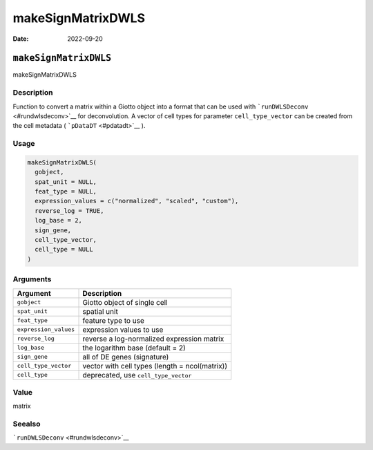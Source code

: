 ==================
makeSignMatrixDWLS
==================

:Date: 2022-09-20

``makeSignMatrixDWLS``
======================

makeSignMatrixDWLS

Description
-----------

Function to convert a matrix within a Giotto object into a format that
can be used with ```runDWLSDeconv`` <#rundwlsdeconv>`__ for
deconvolution. A vector of cell types for parameter ``cell_type_vector``
can be created from the cell metadata ( ```pDataDT`` <#pdatadt>`__ ).

Usage
-----

.. code:: r

   makeSignMatrixDWLS(
     gobject,
     spat_unit = NULL,
     feat_type = NULL,
     expression_values = c("normalized", "scaled", "custom"),
     reverse_log = TRUE,
     log_base = 2,
     sign_gene,
     cell_type_vector,
     cell_type = NULL
   )

Arguments
---------

+-------------------------------+--------------------------------------+
| Argument                      | Description                          |
+===============================+======================================+
| ``gobject``                   | Giotto object of single cell         |
+-------------------------------+--------------------------------------+
| ``spat_unit``                 | spatial unit                         |
+-------------------------------+--------------------------------------+
| ``feat_type``                 | feature type to use                  |
+-------------------------------+--------------------------------------+
| ``expression_values``         | expression values to use             |
+-------------------------------+--------------------------------------+
| ``reverse_log``               | reverse a log-normalized expression  |
|                               | matrix                               |
+-------------------------------+--------------------------------------+
| ``log_base``                  | the logarithm base (default = 2)     |
+-------------------------------+--------------------------------------+
| ``sign_gene``                 | all of DE genes (signature)          |
+-------------------------------+--------------------------------------+
| ``cell_type_vector``          | vector with cell types (length =     |
|                               | ncol(matrix))                        |
+-------------------------------+--------------------------------------+
| ``cell_type``                 | deprecated, use ``cell_type_vector`` |
+-------------------------------+--------------------------------------+

Value
-----

matrix

Seealso
-------

```runDWLSDeconv`` <#rundwlsdeconv>`__
